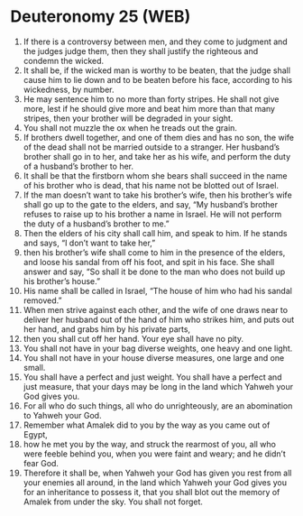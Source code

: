 * Deuteronomy 25 (WEB)
:PROPERTIES:
:ID: WEB/05-DEU25
:END:

1. If there is a controversy between men, and they come to judgment and the judges judge them, then they shall justify the righteous and condemn the wicked.
2. It shall be, if the wicked man is worthy to be beaten, that the judge shall cause him to lie down and to be beaten before his face, according to his wickedness, by number.
3. He may sentence him to no more than forty stripes. He shall not give more, lest if he should give more and beat him more than that many stripes, then your brother will be degraded in your sight.
4. You shall not muzzle the ox when he treads out the grain.
5. If brothers dwell together, and one of them dies and has no son, the wife of the dead shall not be married outside to a stranger. Her husband’s brother shall go in to her, and take her as his wife, and perform the duty of a husband’s brother to her.
6. It shall be that the firstborn whom she bears shall succeed in the name of his brother who is dead, that his name not be blotted out of Israel.
7. If the man doesn’t want to take his brother’s wife, then his brother’s wife shall go up to the gate to the elders, and say, “My husband’s brother refuses to raise up to his brother a name in Israel. He will not perform the duty of a husband’s brother to me.”
8. Then the elders of his city shall call him, and speak to him. If he stands and says, “I don’t want to take her,”
9. then his brother’s wife shall come to him in the presence of the elders, and loose his sandal from off his foot, and spit in his face. She shall answer and say, “So shall it be done to the man who does not build up his brother’s house.”
10. His name shall be called in Israel, “The house of him who had his sandal removed.”
11. When men strive against each other, and the wife of one draws near to deliver her husband out of the hand of him who strikes him, and puts out her hand, and grabs him by his private parts,
12. then you shall cut off her hand. Your eye shall have no pity.
13. You shall not have in your bag diverse weights, one heavy and one light.
14. You shall not have in your house diverse measures, one large and one small.
15. You shall have a perfect and just weight. You shall have a perfect and just measure, that your days may be long in the land which Yahweh your God gives you.
16. For all who do such things, all who do unrighteously, are an abomination to Yahweh your God.
17. Remember what Amalek did to you by the way as you came out of Egypt,
18. how he met you by the way, and struck the rearmost of you, all who were feeble behind you, when you were faint and weary; and he didn’t fear God.
19. Therefore it shall be, when Yahweh your God has given you rest from all your enemies all around, in the land which Yahweh your God gives you for an inheritance to possess it, that you shall blot out the memory of Amalek from under the sky. You shall not forget.
